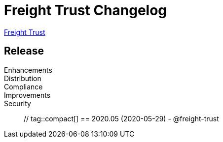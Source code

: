 = Freight Trust Changelog
:uri-freighttrust: https://freighttrust.org
:uri-asciidoc: {uri-freighttrust}/omnibus/
:uri-repo: https://github.com/freight-trust/pki
:icons: font
:star: icon:star[role=red]
ifndef::icons[]
:star: &#9733;
endif::[]

{uri-freighttrust}[Freight Trust]

== Release

Enhancements:: 

Distribution::

Compliance::

Improvements::

Security::

 // tag::compact[]
== 2020.05 (2020-05-29) - @freight-trust
